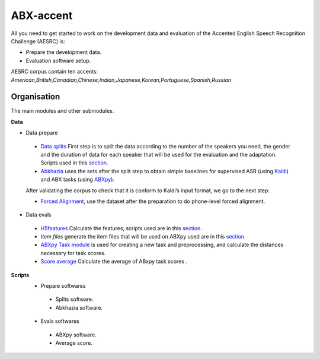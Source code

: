 ABX-accent 
==============
All you need to get started to work on the development data and evaluation of the Accented English Speech Recognition Challenge (AESRC) is:

- Prepare the development data.
- Evaluation software setup.
 
AESRC corpus contain ten accents: *American,British,Canadian,Chinese,Indian,Japanese,Korean,Portuguese,Spanish,Russian*
 
Organisation
------------

The main modules and other submodules.

**Data**

- Data prepare

 - `Data splits <https://github.com/bootphon/AESRC/results/splits>`_
   First step is to split the data according to the number of the speakers you need, the gender and the duration of data for each speaker that will be used for the evaluation   and the adaptation.
   Scripts used in this `section <https://github.com/bootphon/AESRC/bin/prepare/splits>`_.

 - `Abkhazia <https://github.com/bootphon/abkhazia/tree/aesrc>`__
   uses the sets after the split step to obtain simple baselines for
   supervised ASR (using `Kaldi <http://kaldi-asr.org>`_) and ABX tasks
   (using `ABXpy <https://github.com/bootphon/ABXpy>`_).

 After validating the corpus to check that it is conform to Kaldi’s input format, we go to the next step:

 - `Forced Alignment <https://docs.cognitive-ml.fr/abkhazia/abkhazia_force_align.html>`_, use the dataset after the preparation to do phone-level forced alignment.

- Data evals

 - `H5features
   <http://h5features.readthedocs.org/en/latest/h5features.html>`_ 
   Calculate the features, scripts used are in this `section <https://github.com/bootphon/AESRC/bin/evals/h5f>`_.

 - `Item files` 
   generate the item files that will be used on ABXpy used are in this `section <https://github.com/bootphon/AESRC/bin/evals/items>`_.

 - `ABXpy Task module <https://docs.cognitive-ml.fr/ABXpy/ABXpy.html#task-module>`_ is
   used for creating a new task and preprocessing, and calculate the distances necessary for task scores.

 - `Score average <https://github.com/bootphon/AESRC/results/average>`_ Calculate the average of ABxpy task scores .

**Scripts**
 - Prepare softwares
  - Splits software.
  - Abkhazia software.
 - Evals softwares
  - ABXpy software.
  - Average score.


